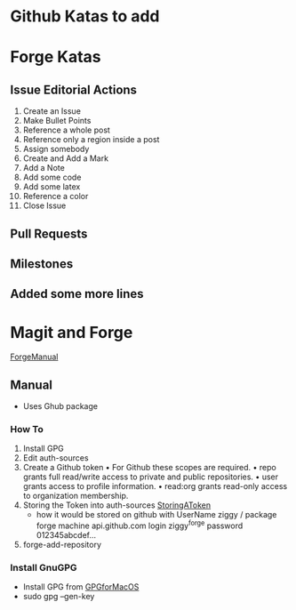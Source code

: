* Github Katas to add

* Forge Katas
** Issue Editorial Actions
1. Create an Issue
2. Make Bullet Points
3. Reference a whole post
4. Reference only a region inside a post
5. Assign somebody
6. Create and Add a Mark
7. Add a Note
8. Add some code
9. Add some latex
10. Reference a color
11. Close Issue
** Pull Requests
** Milestones
** Added some more lines

* Magit and Forge
[[https://magit.vc/manual/forge.pdf][ForgeManual]]
** Manual
- Uses Ghub package
*** How To
1. Install GPG
2. Edit auth-sources
3. Create a Github token
   • For Github these scopes are required.
   • repo grants full read/write access to private and public repositories.
   • user grants access to profile information.
   • read:org grants read-only access to organization membership.
4. Storing the Token into auth-sources
   [[https://magit.vc/manual/ghub/Storing-a-Token.html][StoringAToken]]
   - how it would be stored on github with UserName ziggy / package forge
    machine api.github.com login ziggy^forge password 012345abcdef...
5. forge-add-repository
*** Install GnuGPG
- Install GPG from [[https://sourceforge.net/p/gpgosx/docu/Download/][GPGforMacOS]]
- sudo gpg --gen-key
